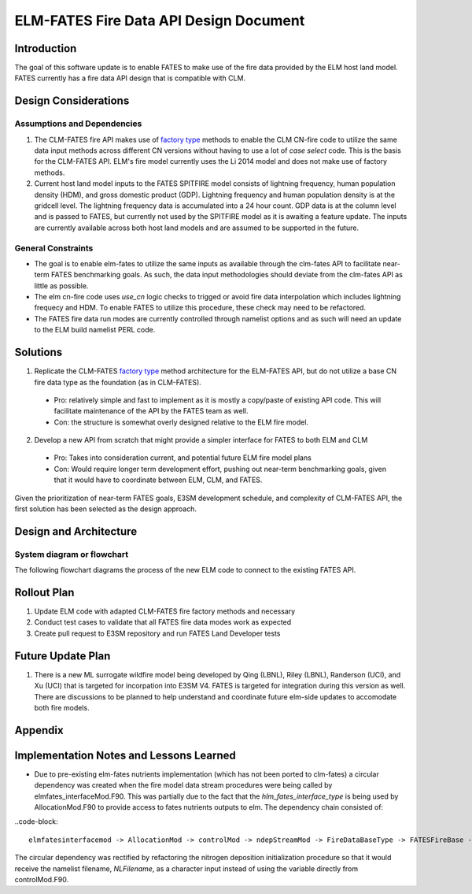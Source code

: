 ELM-FATES Fire Data API Design Document
=======================================

Introduction
------------

The goal of this software update is to enable FATES to make use of the fire data provided by the ELM host land model.  FATES currently has a fire data API design that is compatible with CLM.

Design Considerations
---------------------

Assumptions and Dependencies
^^^^^^^^^^^^^^^^^^^^^^^^^^^^

1. The CLM-FATES fire API makes use of `factory type`_ methods to enable the CLM CN-fire code to utilize the same data input methods across different CN versions without having to use a lot of `case select` code.  This is the basis for the CLM-FATES API.  ELM's fire model currently uses the Li 2014 model and does not make use of factory methods.
2. Current host land model inputs to the FATES SPITFIRE model consists of lightning frequency, human population density (HDM), and gross domestic product (GDP).  Lightning frequency and human population density is at the gridcell level.  The lightning frequency data is accumulated into a 24 hour count.  GDP data is at the column level and is passed to FATES, but currently not used by the SPITFIRE model as it is awaiting a feature update.  The inputs are currently available across both host land models and are assumed to be supported in the future. 

.. _`factory type`: https://en.wikipedia.org/wiki/Factory_(object-oriented_programming)

General Constraints
^^^^^^^^^^^^^^^^^^^

- The goal is to enable elm-fates to utilize the same inputs as available through the clm-fates API to facilitate near-term FATES benchmarking goals.  As such, the data input methodologies should deviate from the clm-fates API as little as possible.
- The elm cn-fire code uses `use_cn` logic checks to trigged or avoid fire data interpolation which includes lightning frequecy and HDM.  To enable FATES to utilize this procedure, these check may need to be refactored.  
- The FATES fire data run modes are currently controlled through namelist options and as such will need an update to the ELM build namelist PERL code.

Solutions
---------

1. Replicate the CLM-FATES `factory type`_ method architecture for the ELM-FATES API, but do not utilize a base CN fire data type as the foundation (as in CLM-FATES).
  - Pro: relatively simple and fast to implement as it is mostly a copy/paste of existing API code.  This will facilitate maintenance of the API by the FATES team as well.
  - Con: the structure is somewhat overly designed relative to the ELM fire model.
2. Develop a new API from scratch that might provide a simpler interface for FATES to both ELM and CLM
  - Pro: Takes into consideration current, and potential future ELM fire model plans
  - Con: Would require longer term development effort, pushing out near-term benchmarking goals, given that it would have to coordinate between ELM, CLM, and FATES.

Given the prioritization of near-term FATES goals, E3SM development schedule, and complexity of CLM-FATES API, the first solution has been selected as the design approach.

Design and Architecture
-----------------------

System diagram or flowchart
^^^^^^^^^^^^^^^^^^^^^^^^^^^

The following flowchart diagrams the process of the new ELM code to connect to the existing FATES API.

.. figure:: ../images/elm-fates_fire-flow.png
    :scale: 100%
    :alt: Figure 1: ELM-FATES Fire Data API


Rollout Plan
------------

1. Update ELM code with adapted CLM-FATES fire factory methods and necessary 
2. Conduct test cases to validate that all FATES fire data modes work as expected
3. Create pull request to E3SM repository and run FATES Land Developer tests

Future Update Plan
------------------

1. There is a new ML surrogate wildfire model being developed by Qing (LBNL), Riley (LBNL), Randerson (UCI), and Xu (UCI) that is targeted for incorpation into E3SM V4.  FATES is targeted for integration during this version as well.  There are discussions to be planned to help understand and coordinate future elm-side updates to accomodate both fire models.  

Appendix
--------

Implementation Notes and Lessons Learned
----------------------------------------

- Due to pre-existing elm-fates nutrients implementation (which has not been ported to clm-fates) a circular dependency was created when the fire model data stream procedures were being called by elmfates_interfaceMod.F90.  This was partially due to the fact that the `hlm_fates_interface_type` is being used by AllocationMod.F90 to provide access to fates nutrients outputs to elm.  The dependency chain consisted of:

..code-block::

   elmfatesinterfacemod -> AllocationMod -> controlMod -> ndepStreamMod -> FireDataBaseType -> FATESFireBase -> elmfatesinterfacemod

The circular dependency was rectified by refactoring the nitrogen deposition initialization procedure so that it would receive the namelist filename, `NLFilename`, as a character input instead of using the variable directly from controlMod.F90.